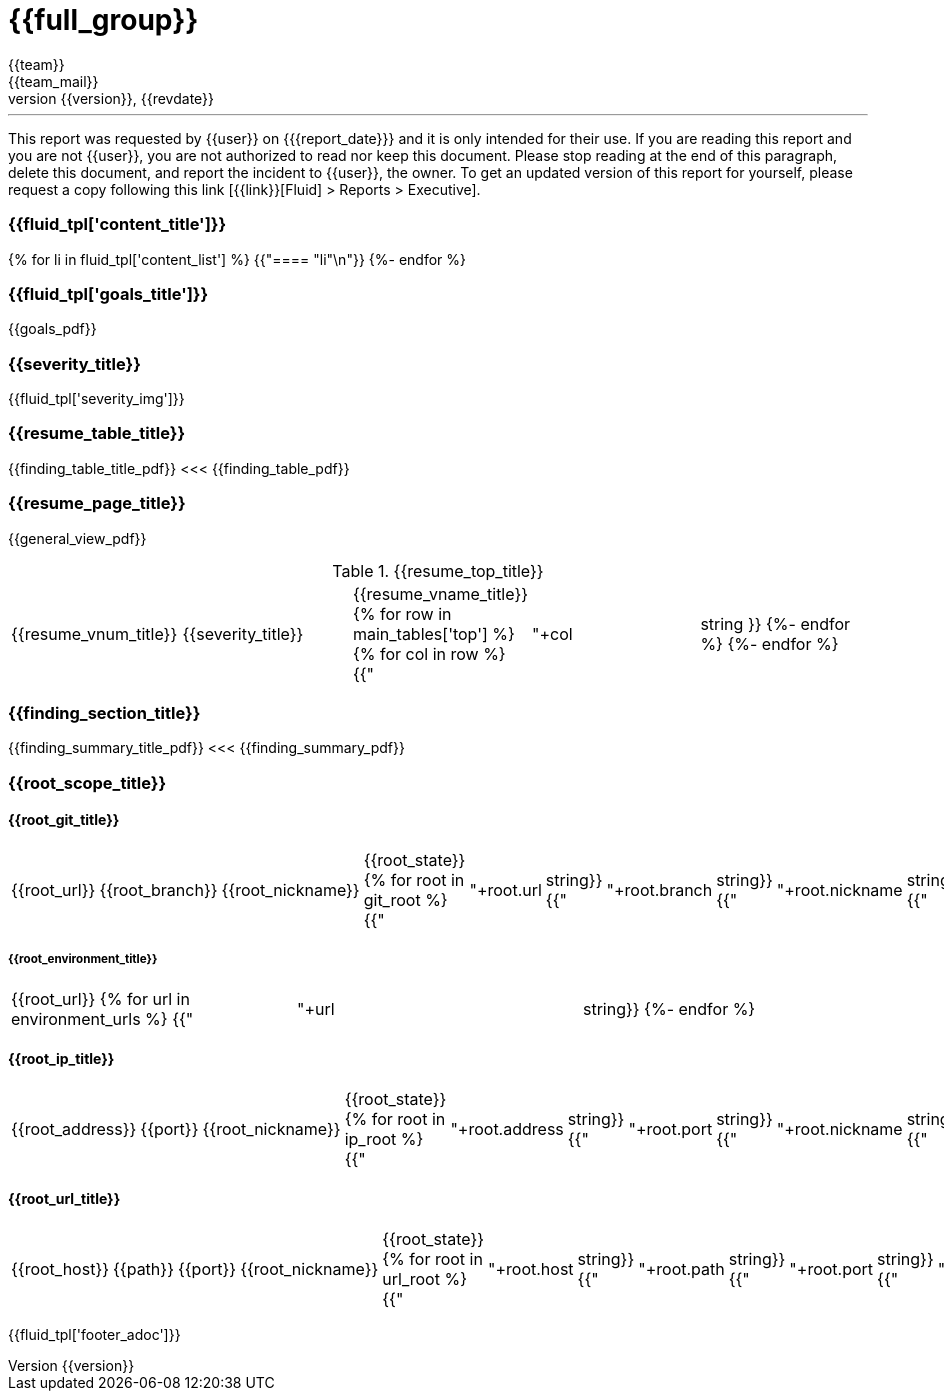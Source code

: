 = {{full_group}}
:lang:		{{lang}}
:author:	{{team}}
:email:		{{team_mail}}
:date: 	    {{report_date}}
:language:	python
:revnumber:	{{version}}
:revdate:	{{revdate}}
:revmark:	Versión inicial


'''


This report was requested by {{user}} on {{date}} and it is only intended for their use.
If you are reading this report and you are not {{user}}, you are not authorized to read nor keep this document. Please stop reading at the end of this paragraph, delete this document, and report the incident to {{user}}, the owner. To get an updated version of this report for yourself, please request a copy following this link [{{link}}[Fluid] > Reports > Executive].


//Primera pagina - Contenido
<<<
=== {{fluid_tpl['content_title']}}
{% for li in fluid_tpl['content_list'] %}
{{"==== "+li+"\n"}}
{%- endfor %}

//Segunda pagina - Objetivos
<<<
[%notitle]
=== {{fluid_tpl['goals_title']}}
{{goals_pdf}}

//Tercera pagina - Explicacion severity
<<<
=== {{severity_title}}
{{fluid_tpl['severity_img']}}

//Cuarta pagina - Tabla de hallazgos
<<<
[%notitle]
=== {{resume_table_title}}
{{finding_table_title_pdf}}
<<<
{{finding_table_pdf}}

//Quinta pagina - Vista general
<<<
[%notitle]
=== {{resume_page_title}}
{{general_view_pdf}}

//Sexta pagina - Vista general
<<<
.{{resume_top_title}}
|===
|{{resume_vnum_title}}|{{severity_title}}|{{resume_vname_title}}
{% for row in main_tables['top'] %}
    {% for col in row %}
        {{"| "+col|string }}
    {%-  endfor %}
{%- endfor %}
|===

//Septima en adelante - Resumen hallazgos
<<<
[%notitle]
=== {{finding_section_title}}
{{finding_summary_title_pdf}}
<<<
{{finding_summary_pdf}}

//Scope
<<<
=== {{root_scope_title}}
==== {{root_git_title}}
[%autowidth.stretch]
|===
|{{root_url}} |{{root_branch}} |{{root_nickname}} |{{root_state}}
{% for root in git_root %}
    {{"| "+root.url|string}}
    {{"| "+root.branch|string}}
    {{"| "+root.nickname|string}}
    {{"| "+(root.status|string).capitalize()}}
{%- endfor %}
|===

===== {{root_environment_title}}
|===
|{{root_url}}
{% for url in environment_urls %}
    {{"| "+url|string}}
{%- endfor %}
|===

==== {{root_ip_title}}
[%autowidth.stretch]
|===
|{{root_address}} |{{port}} |{{root_nickname}} |{{root_state}}
{% for root in ip_root %}
    {{"| "+root.address|string}}
    {{"| "+root.port|string}}
    {{"| "+root.nickname|string}}
    {{"| "+(root.status|string).capitalize()}}
{%- endfor %}
|===

==== {{root_url_title}}
[%autowidth.stretch]
|===
|{{root_host}} |{{path}} |{{port}} |{{root_nickname}} |{{root_state}}
{% for root in url_root %}
    {{"| "+root.host|string}}
    {{"| "+root.path|string}}
    {{"| "+root.port|string}}
    {{"| "+root.nickname|string}}
    {{"| "+(root.status|string).capitalize()}}
{%- endfor %}
|===

<<<
{{fluid_tpl['footer_adoc']}}
